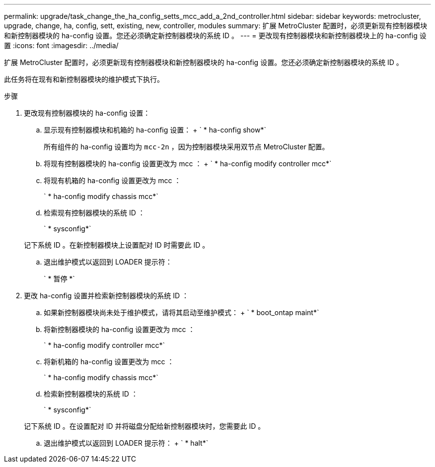 ---
permalink: upgrade/task_change_the_ha_config_setts_mcc_add_a_2nd_controller.html 
sidebar: sidebar 
keywords: metrocluster, upgrade, change, ha, config, sett, existing, new, controller, modules 
summary: 扩展 MetroCluster 配置时，必须更新现有控制器模块和新控制器模块的 ha-config 设置。您还必须确定新控制器模块的系统 ID 。 
---
= 更改现有控制器模块和新控制器模块上的 ha-config 设置
:icons: font
:imagesdir: ../media/


[role="lead"]
扩展 MetroCluster 配置时，必须更新现有控制器模块和新控制器模块的 ha-config 设置。您还必须确定新控制器模块的系统 ID 。

此任务将在现有和新控制器模块的维护模式下执行。

.步骤
. 更改现有控制器模块的 ha-config 设置：
+
.. 显示现有控制器模块和机箱的 ha-config 设置： + ` * ha-config show*`
+
所有组件的 ha-config 设置均为 `mcc-2n` ，因为控制器模块采用双节点 MetroCluster 配置。

.. 将现有控制器模块的 ha-config 设置更改为 mcc ： + ` * ha-config modify controller mcc*`
.. 将现有机箱的 ha-config 设置更改为 mcc ：
+
` * ha-config modify chassis mcc*`

.. 检索现有控制器模块的系统 ID ：
+
` * sysconfig*`

+
记下系统 ID 。在新控制器模块上设置配对 ID 时需要此 ID 。

.. 退出维护模式以返回到 LOADER 提示符：
+
` * 暂停 *`



. 更改 ha-config 设置并检索新控制器模块的系统 ID ：
+
.. 如果新控制器模块尚未处于维护模式，请将其启动至维护模式： + ` * boot_ontap maint*`
.. 将新控制器模块的 ha-config 设置更改为 mcc ：
+
` * ha-config modify controller mcc*`

.. 将新机箱的 ha-config 设置更改为 mcc ：
+
` * ha-config modify chassis mcc*`

.. 检索新控制器模块的系统 ID ：
+
` * sysconfig*`

+
记下系统 ID 。在设置配对 ID 并将磁盘分配给新控制器模块时，您需要此 ID 。

.. 退出维护模式以返回到 LOADER 提示符： + ` * halt*`



